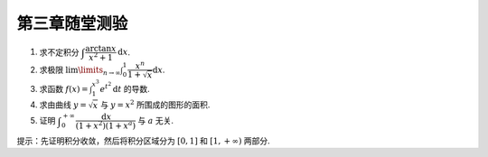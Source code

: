 第三章随堂测验
=======================

1. 求不定积分 :math:`\displaystyle\int \dfrac{\arctan x}{x^2 + 1} \mathrm{d} x`.

2. 求极限 :math:`\displaystyle \lim\limits_{n \to \infty} \int_0^1 \dfrac{x^n}{1 + \sqrt{x}} \mathrm{d} x`.

3. 求函数 :math:`\displaystyle f(x) = \int_1^{x^3} e^{t^2} \mathrm{d} t` 的导数.

4. 求由曲线 :math:`y = \sqrt{x}` 与 :math:`y = x^2` 所围成的图形的面积.

5. 证明 :math:`\displaystyle \int_0^{+\infty} \dfrac{\mathrm{d} x}{(1 + x^2)(1 + x^a)}` 与 :math:`a` 无关.

提示：先证明积分收敛，然后将积分区域分为 :math:`[0, 1]` 和 :math:`[1, +\infty)` 两部分.
